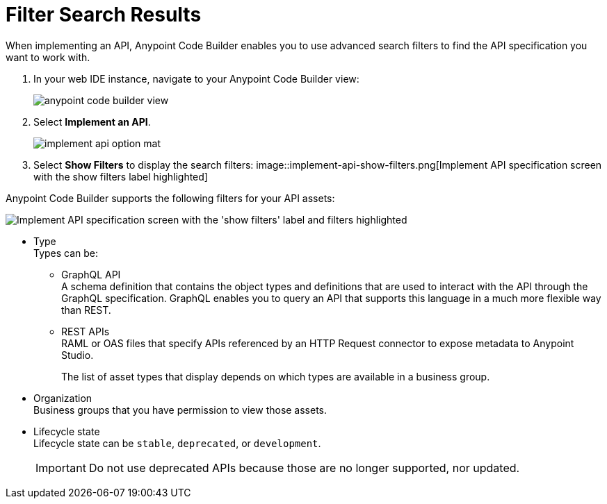 = Filter Search Results

When implementing an API, Anypoint Code Builder enables you to use advanced search filters to find the API specification you want to work with.


. In your web IDE instance, navigate to your Anypoint Code Builder view:
+
image::anypoint-code-builder-view.png[]
. Select *Implement an API*.
+
image::implement-api-option-mat.png[]
. Select *Show Filters* to display the search filters:
image::implement-api-show-filters.png[Implement API specification screen with the show filters label highlighted]

Anypoint Code Builder supports the following filters for your API assets:

image::implement-api-filters-view.png["Implement API specification screen with the 'show filters' label and filters highlighted"]

* Type +
Types can be:
+
** GraphQL API +
A schema definition that contains the object types and definitions that are used to interact with the API through the GraphQL specification. GraphQL enables you to query an API that supports this language in a much more flexible way than REST.
** REST APIs +
RAML or OAS files that specify APIs referenced by an HTTP Request connector to expose metadata to Anypoint Studio.
+
The list of asset types that display depends on which types are available in a business group.
* Organization +
Business groups that you have permission to view those assets.
* Lifecycle state +
Lifecycle state can be `stable`, `deprecated`, or `development`.
+
[IMPORTANT]
--
Do not use deprecated APIs because those are no longer supported, nor updated.
--
